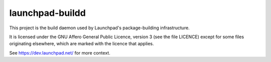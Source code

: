 ****************
launchpad-buildd
****************

This project is the build daemon used by Launchpad's package-building
infrastructure.

It is licensed under the GNU Affero General Public Licence, version 3 (see the
file LICENCE) except for some files originating elsewhere, which are marked
with the licence that applies.

See https://dev.launchpad.net/ for more context.
